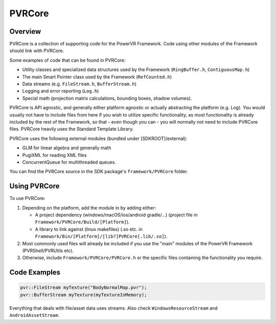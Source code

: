 PVRCore
=======

Overview
--------

PVRCore is a collection of supporting code for the PowerVR Framework. Code using other modules of the Framework should link with PVRCore.

Some examples of code that can be found in PVRCore:

- Utility classes and specialized data structures used by the Framework (``RingBuffer.h``, ``ContiguousMap.h``)
- The main Smart Pointer class used by the Framework (``RefCounted.h``)
- Data streams (e.g. ``FileStream.h``, ``BufferStream.h``)
- Logging and error reporting (``Log.h``)
- Special math (projection matrix calculations, bounding boxes, shadow volumes).

PVRCore is API agnostic, and generally either platform agnostic or actually abstracting the platform (e.g. Log).
You would usually not have to include files from here if you wish to utilize specific functionality, as most functionality is
already included by the rest of the Framework, so that - even though you can - you will normally not need to include PVRCore files.
PVRCore heavily uses the Standard Template Library.

PVRCore uses the following external modules (bundled under [SDKROOT]/external):

- GLM for linear algebra and generally math
- PugiXML for reading XML files
- ConcurrentQueue for multithreaded queues.

You can find the PVRCore source in the SDK package's ``framework/PVRCore`` folder.

Using PVRCore
-------------

To use PVRCore:

1. Depending on the platform, add the module in by adding either:

   - A project dependency (windows/macOS/ios/android gradle/...) (project file in ``Framework/PVRCore/Build/[Platform]``).
   - A library to link against (linux makefiles) (.so etc. in ``Framework/Bin/[Platform]/[lib?]PVRCore[.lib/.so]``).

2. Most commonly used files will already be included if you use the "main" modules of the PowerVR Framework (PVRShell/PVRUtils etc).
3. Otherwise, include ``Framework/PVRCore/PVRCore.h`` or the specific files containing the functionality you require.

Code Examples
-------------

.. code:: cpp

   pvr::FileStream myTexture("BodyNormalMap.pvr");
   pvr::BufferStream myTexture(myTextureInMemory);

Everything that deals with file/asset data uses streams. Also check ``WindowsResourceStream`` and ``AndroidAssetStream``.
